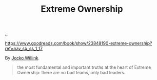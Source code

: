 :PROPERTIES:
:ID: 40f7d350-4adb-4a1c-bee8-70b38e8006c0
:END:
#+TITLE: Extreme Ownership

[[file:..][..]]

https://www.goodreads.com/book/show/23848190-extreme-ownership?ref=nav_sb_ss_1_17

By [[id:5dce2cbf-71b0-4038-ad1d-7174236fd964][Jocko Willink]].

#+begin_quote
the most fundamental and important truths at the heart of Extreme Ownership: there are no bad teams, only bad leaders.
#+end_quote
